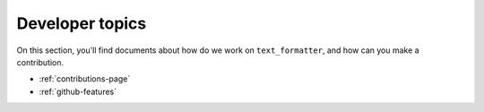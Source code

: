 .. _dev-pages-index:

Developer topics
================

On this section, you'll find documents about how do we work on ``text_formatter``, and how
can you make a contribution.

* :ref:`contributions-page`
* :ref:`github-features`
